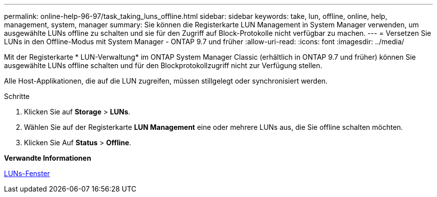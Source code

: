 ---
permalink: online-help-96-97/task_taking_luns_offline.html 
sidebar: sidebar 
keywords: take, lun, offline, online, help, management, system, manager 
summary: Sie können die Registerkarte LUN Management in System Manager verwenden, um ausgewählte LUNs offline zu schalten und sie für den Zugriff auf Block-Protokolle nicht verfügbar zu machen. 
---
= Versetzen Sie LUNs in den Offline-Modus mit System Manager - ONTAP 9.7 und früher
:allow-uri-read: 
:icons: font
:imagesdir: ../media/


[role="lead"]
Mit der Registerkarte * LUN-Verwaltung* im ONTAP System Manager Classic (erhältlich in ONTAP 9.7 und früher) können Sie ausgewählte LUNs offline schalten und für den Blockprotokollzugriff nicht zur Verfügung stellen.

Alle Host-Applikationen, die auf die LUN zugreifen, müssen stillgelegt oder synchronisiert werden.

.Schritte
. Klicken Sie auf *Storage* > *LUNs*.
. Wählen Sie auf der Registerkarte *LUN Management* eine oder mehrere LUNs aus, die Sie offline schalten möchten.
. Klicken Sie Auf *Status* > *Offline*.


*Verwandte Informationen*

xref:reference_luns_window.adoc[LUNs-Fenster]
